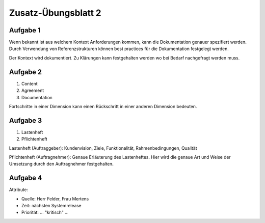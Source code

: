 Zusatz-Übungsblatt 2
====================

Aufgabe 1
^^^^^^^^^

Wenn bekannt ist aus welchem Kontext Anforderungen kommen, kann die Dokumentation genauer spezifiert werden. Durch Verwendung von Referenzstrukturen können best practices für die Dokumentation festgelegt werden.

Der Kontext wird dokumentiert. Zu Klärungen kann festgehalten werden wo bei Bedarf nachgefragt werden muss.

Aufgabe 2
^^^^^^^^^

1. Content
2. Agreement
3. Documentation

Fortschritte in einer Dimension kann einen Rückschritt in einer anderen Dimension bedeuten.

Aufgabe 3
^^^^^^^^^

1. Lastenheft
2. Pflichtenheft

Lastenheft (Auftraggeber): Kundenvision, Ziele, Funktionalität, Rahmenbedingungen, Qualität

Pflichtenheft (Auftragnehmer): Genaue Erläuterung des Lastenheftes. Hier wird die genaue Art und Weise der Umsetzung durch den Auftragnehmer festgehalten.


Aufgabe 4
^^^^^^^^^

Attribute:

- Quelle: Herr Felder, Frau Mertens
- Zeit: nächsten Systemrelease
- Priorität: ... "kritisch" ...
